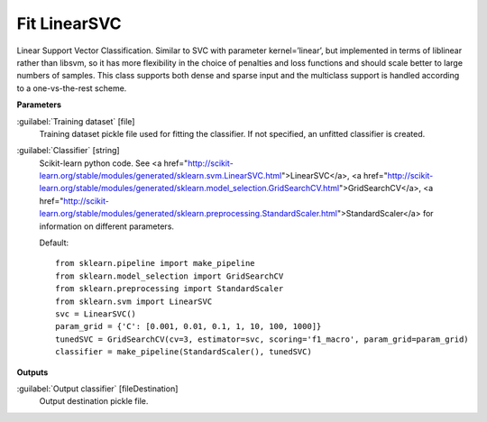 .. _Fit LinearSVC:

*************
Fit LinearSVC
*************

Linear Support Vector Classification. 
Similar to SVC with parameter kernel=’linear’, but implemented in terms of liblinear rather than libsvm, so it has more flexibility in the choice of penalties and loss functions and should scale better to large numbers of samples. 
This class supports both dense and sparse input and the multiclass support is handled according to a one-vs-the-rest scheme.

**Parameters**


:guilabel:`Training dataset` [file]
    Training dataset pickle file used for fitting the classifier. If not specified, an unfitted classifier is created.


:guilabel:`Classifier` [string]
    Scikit-learn python code. See <a href="http://scikit-learn.org/stable/modules/generated/sklearn.svm.LinearSVC.html">LinearSVC</a>, <a href="http://scikit-learn.org/stable/modules/generated/sklearn.model_selection.GridSearchCV.html">GridSearchCV</a>, <a href="http://scikit-learn.org/stable/modules/generated/sklearn.preprocessing.StandardScaler.html">StandardScaler</a> for information on different parameters.

    Default::

        from sklearn.pipeline import make_pipeline
        from sklearn.model_selection import GridSearchCV
        from sklearn.preprocessing import StandardScaler
        from sklearn.svm import LinearSVC
        svc = LinearSVC()
        param_grid = {'C': [0.001, 0.01, 0.1, 1, 10, 100, 1000]}
        tunedSVC = GridSearchCV(cv=3, estimator=svc, scoring='f1_macro', param_grid=param_grid)
        classifier = make_pipeline(StandardScaler(), tunedSVC)
**Outputs**


:guilabel:`Output classifier` [fileDestination]
    Output destination pickle file.

